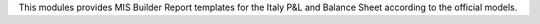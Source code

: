 This modules provides MIS Builder Report templates for the Italy
P&L and Balance Sheet according to the official models.
